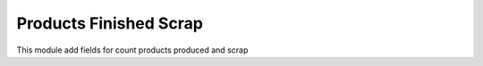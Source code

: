 Products Finished Scrap
=======================

This module add fields for count products produced and scrap